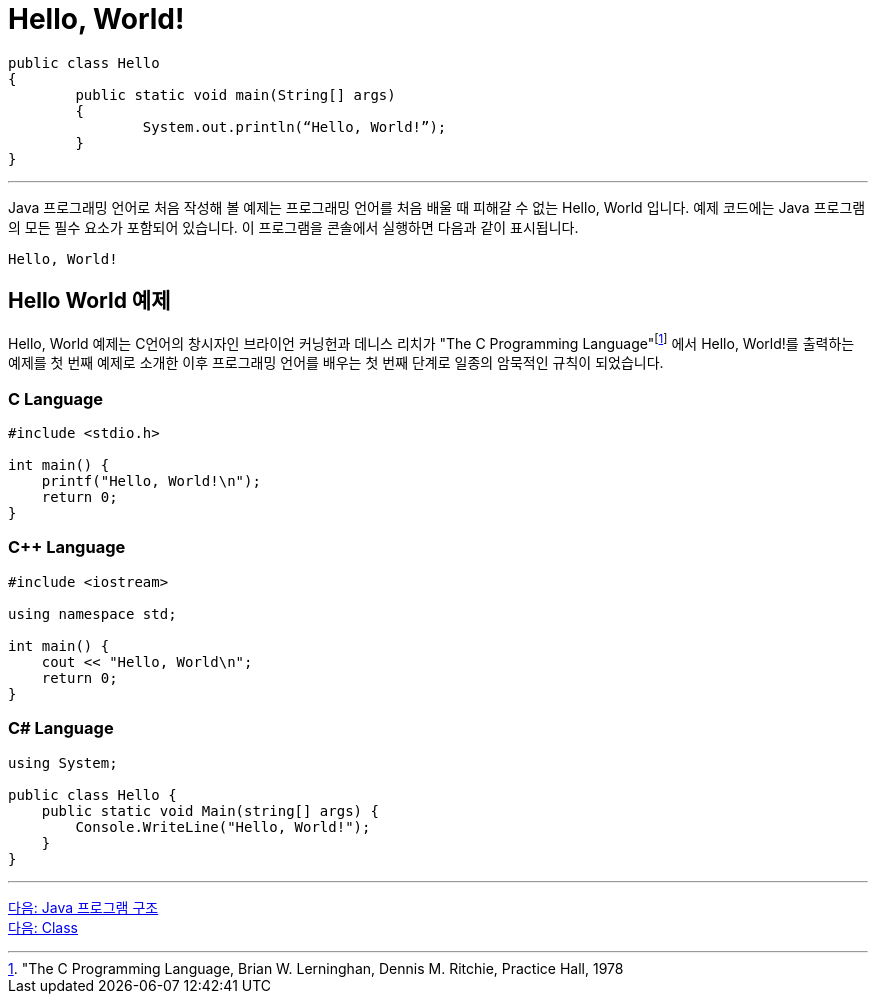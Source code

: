 = Hello, World!

[source, java]
----
public class Hello 
{
	public static void main(String[] args) 
	{
		System.out.println(“Hello, World!”);
	}
}
----

---

Java 프로그래밍 언어로 처음 작성해 볼 예제는 프로그래밍 언어를 처음 배울 때 피해갈 수 없는 Hello, World 입니다.
예제 코드에는 Java 프로그램의 모든 필수 요소가 포함되어 있습니다. 이 프로그램을 콘솔에서 실행하면 다음과 같이 표시됩니다.

----
Hello, World!
----

== Hello World 예제

Hello, World 예제는 C언어의 창시자인 브라이언 커닝헌과 데니스 리치가 "The C Programming Language"footnote:["The C Programming Language, Brian W. Lerninghan, Dennis M. Ritchie, Practice Hall, 1978] 에서 Hello, World!를 출력하는 예제를 첫 번째 예제로 소개한 이후 프로그래밍 언어를 배우는 첫 번째 단계로 일종의 암묵적인 규칙이 되었습니다.

=== C Language

[source, c]
----
#include <stdio.h>

int main() {
    printf("Hello, World!\n");
    return 0;
}
----

=== C++ Language

[source, c++]
----
#include <iostream>

using namespace std;

int main() {
    cout << "Hello, World\n";
    return 0;
}
----

=== C# Language

[source, cs]
----
using System;

public class Hello {
    public static void Main(string[] args) {
        Console.WriteLine("Hello, World!");
    }
}
----

---

link:./02_java_program_structure.adoc[다음: Java 프로그램 구조] +
link:./04_class.adoc[다음: Class]
